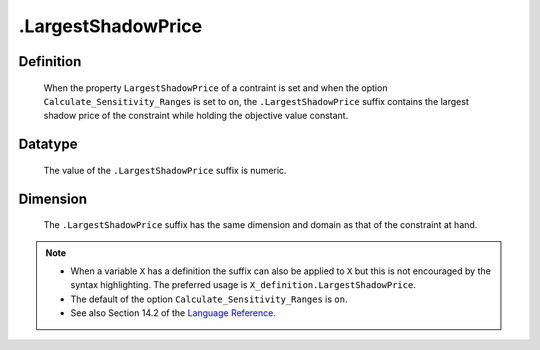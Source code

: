 .. _.LargestShadowPrice:

.LargestShadowPrice
===================

Definition
----------

    When the property ``LargestShadowPrice`` of a contraint is set and when
    the option ``Calculate_Sensitivity_Ranges`` is set to ``on``, the
    ``.LargestShadowPrice`` suffix contains the largest shadow price of the
    constraint while holding the objective value constant.

Datatype
--------

    The value of the ``.LargestShadowPrice`` suffix is numeric.

Dimension
---------

    The ``.LargestShadowPrice`` suffix has the same dimension and domain as
    that of the constraint at hand.

.. note::

    -  When a variable ``X`` has a definition the suffix can also be applied
       to ``X`` but this is not encouraged by the syntax highlighting. The
       preferred usage is ``X_definition.LargestShadowPrice``.

    -  The default of the option ``Calculate_Sensitivity_Ranges`` is ``on``.

    -  See also Section 14.2 of the `Language Reference <https://documentation.aimms.com/_downloads/AIMMS_ref.pdf>`__.
